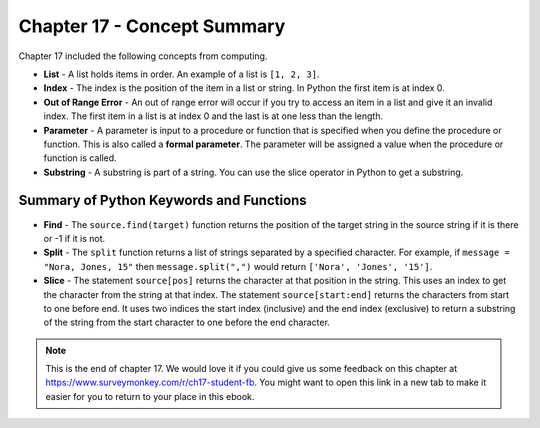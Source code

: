 ..  Copyright (C)  Mark Guzdial, Barbara Ericson, Briana Morrison
    Permission is granted to copy, distribute and/or modify this document
    under the terms of the GNU Free Documentation License, Version 1.3 or
    any later version published by the Free Software Foundation; with
    Invariant Sections being Forward, Prefaces, and Contributor List,
    no Front-Cover Texts, and no Back-Cover Texts.  A copy of the license
    is included in the section entitled "GNU Free Documentation License".

.. setup for automatic question numbering.




Chapter 17 - Concept Summary
============================

Chapter 17 included the following concepts from computing.

..	index::
    single: find
    single: list
    single: index
    single: out of range error
    single: parameter
    single: slice
    single: split
    single: substring

- **List** - A list holds items in order.  An example of a list is ``[1, 2, 3]``.   
- **Index** - The index is the position of the item in a list or string.  In Python the first item is at index 0.  
- **Out of Range Error** - An out of range error will occur if you try to access an item in a list and give it an invalid index.  The first item in a list is at index 0 and the last is at one less than the length.
- **Parameter** - A parameter is input to a procedure or function that is specified when you define the procedure or function.  This is also called a **formal parameter**. The parameter will be assigned a value when the procedure or function is called.
- **Substring** - A substring is part of a string.  You can use the slice operator in Python to get a substring.

Summary of Python Keywords and Functions
------------------------------------------- 
- **Find** - The ``source.find(target)`` function returns the position of the target string in the source string if it is there or -1 if it is not.
- **Split** - The ``split`` function returns a list of strings separated by a specified character.  For example, if ``message = "Nora, Jones, 15"`` then ``message.split(",")`` would return ``['Nora', 'Jones', '15']``.
- **Slice** - The statement ``source[pos]`` returns the character at that position in the string.  This uses an index to get the character from the string at that index.  The statement ``source[start:end]`` returns the characters from start to one before end.  It uses two indices the start index (inclusive) and the end index (exclusive) to return a substring of the string from the start character to one before the end character.

.. note::  

   This is the end of chapter 17.   We would love it if you could give us some feedback on this chapter at https://www.surveymonkey.com/r/ch17-student-fb.  You might want to open this link in a new tab to make it easier for you to return to your place in this ebook.
